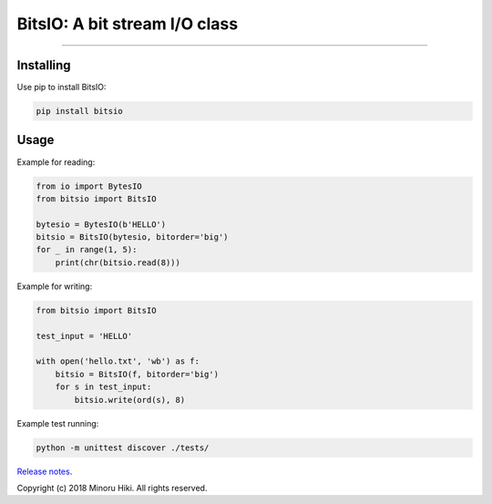 BitsIO: A bit stream I/O class
========================

.. image:: https://travis-ci.org/m-hiki/bitsio.svg?branch=master
  :target: https://travis-ci.org/m-hiki/bitsio

.. image:: https://img.shields.io/github/license/m-hiki/bitsio.svg
  :target: https://github.com/m-hiki/bitsio

.. image:: https://img.shields.io/pypi/m-hiki/bitsio.svg
  :target: https://pypi.python.org/pypi/bitsio

.. image:: https://img.shields.io/pypi/v/bitsio.svg
  :target: https://pypi.python.org/pypi/bitsio


---------------

Installing
------------

Use pip to install BitsIO:

.. code-block:: bash

    pip install bitsio

Usage
------------

Example for reading:

.. code-block:: python

    from io import BytesIO
    from bitsio import BitsIO
    
    bytesio = BytesIO(b'HELLO')
    bitsio = BitsIO(bytesio, bitorder='big')
    for _ in range(1, 5):
        print(chr(bitsio.read(8)))

Example for writing:

.. code-block:: python

    from bitsio import BitsIO

    test_input = 'HELLO'

    with open('hello.txt', 'wb') as f:
        bitsio = BitsIO(f, bitorder='big')
        for s in test_input:
            bitsio.write(ord(s), 8)


Example test running:

.. code-block:: bash

    python -m unittest discover ./tests/



`Release notes <https://github.com/m-hiki/bitsio/releases>`__.


Copyright (c) 2018 Minoru Hiki. All rights reserved.